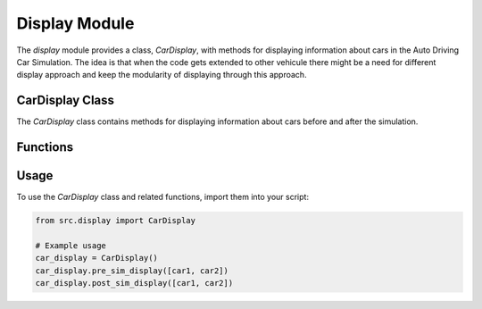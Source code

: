 Display Module
=================

The `display` module provides a class, `CarDisplay`, with methods for displaying information about cars in the Auto Driving Car Simulation. The idea is that when the code gets extended to other vehicule there might be a need for different display approach and keep the modularity of displaying through this approach.

CarDisplay Class
---------------------

.. class:: CarDisplay

   The `CarDisplay` class contains methods for displaying information about cars before and after the simulation.

Functions
---------------------

.. function:: pre_sim_display

   Displays information about cars before the simulation.

.. function:: post_sim_display

   Displays information about cars after the simulation, inclusive of details in case of collision.

Usage
----------

To use the `CarDisplay` class and related functions, import them into your script:

.. code-block:: python

    from src.display import CarDisplay

    # Example usage
    car_display = CarDisplay()
    car_display.pre_sim_display([car1, car2])
    car_display.post_sim_display([car1, car2])
